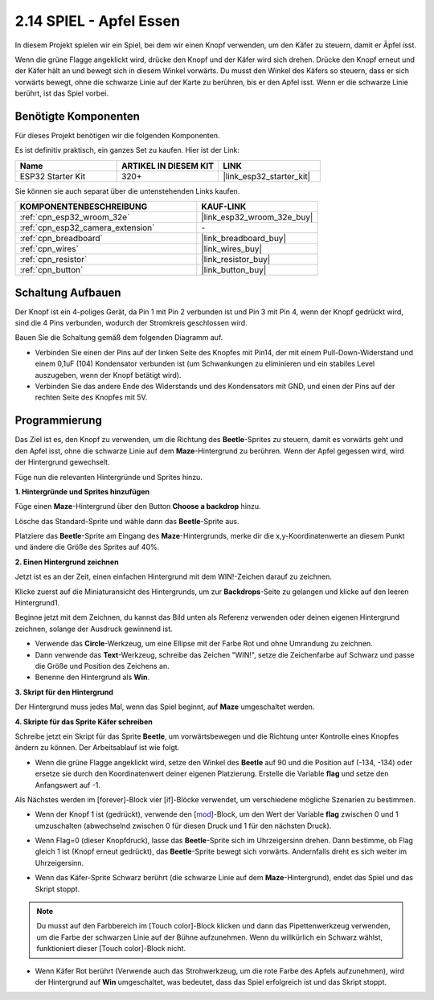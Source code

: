 .. _sh_eat_apple:

2.14 SPIEL - Apfel Essen
==============================

In diesem Projekt spielen wir ein Spiel, bei dem wir einen Knopf verwenden, um den Käfer zu steuern, damit er Äpfel isst.

Wenn die grüne Flagge angeklickt wird, drücke den Knopf und der Käfer wird sich drehen. Drücke den Knopf erneut und der Käfer hält an und bewegt sich in diesem Winkel vorwärts. Du musst den Winkel des Käfers so steuern, dass er sich vorwärts bewegt, ohne die schwarze Linie auf der Karte zu berühren, bis er den Apfel isst. Wenn er die schwarze Linie berührt, ist das Spiel vorbei.

.. image:: img/14_apple.png

Benötigte Komponenten
-----------------------

Für dieses Projekt benötigen wir die folgenden Komponenten.

Es ist definitiv praktisch, ein ganzes Set zu kaufen. Hier ist der Link:

.. list-table::
    :widths: 20 20 20
    :header-rows: 1

    *   - Name	
        - ARTIKEL IN DIESEM KIT
        - LINK
    *   - ESP32 Starter Kit
        - 320+
        - |link_esp32_starter_kit|

Sie können sie auch separat über die untenstehenden Links kaufen.

.. list-table::
    :widths: 30 20
    :header-rows: 1

    *   - KOMPONENTENBESCHREIBUNG
        - KAUF-LINK

    *   - :ref:`cpn_esp32_wroom_32e`
        - |link_esp32_wroom_32e_buy|
    *   - :ref:`cpn_esp32_camera_extension`
        - \-
    *   - :ref:`cpn_breadboard`
        - |link_breadboard_buy|
    *   - :ref:`cpn_wires`
        - |link_wires_buy|
    *   - :ref:`cpn_resistor`
        - |link_resistor_buy|
    *   - :ref:`cpn_button`
        - |link_button_buy|

Schaltung Aufbauen
-----------------------

Der Knopf ist ein 4-poliges Gerät, da Pin 1 mit Pin 2 verbunden ist und Pin 3 mit Pin 4, wenn der Knopf gedrückt wird, sind die 4 Pins verbunden, wodurch der Stromkreis geschlossen wird.

.. image:: img/5_buttonc.png

Bauen Sie die Schaltung gemäß dem folgenden Diagramm auf.

* Verbinden Sie einen der Pins auf der linken Seite des Knopfes mit Pin14, der mit einem Pull-Down-Widerstand und einem 0,1uF (104) Kondensator verbunden ist (um Schwankungen zu eliminieren und ein stabiles Level auszugeben, wenn der Knopf betätigt wird).
* Verbinden Sie das andere Ende des Widerstands und des Kondensators mit GND, und einen der Pins auf der rechten Seite des Knopfes mit 5V.

.. image:: img/circuit/6_doorbel_bb.png

Programmierung
------------------
Das Ziel ist es, den Knopf zu verwenden, um die Richtung des **Beetle**-Sprites zu steuern, damit es vorwärts geht und den Apfel isst, ohne die schwarze Linie auf dem **Maze**-Hintergrund zu berühren. Wenn der Apfel gegessen wird, wird der Hintergrund gewechselt.

Füge nun die relevanten Hintergründe und Sprites hinzu.

**1. Hintergründe und Sprites hinzufügen**

Füge einen **Maze**-Hintergrund über den Button **Choose a backdrop** hinzu.

.. image:: img/14_backdrop.png

Lösche das Standard-Sprite und wähle dann das **Beetle**-Sprite aus.

.. image:: img/14_sprite.png

Platziere das **Beetle**-Sprite am Eingang des **Maze**-Hintergrunds, merke dir die x,y-Koordinatenwerte an diesem Punkt und ändere die Größe des Sprites auf 40%.

.. image:: img/14_sprite1.png

**2. Einen Hintergrund zeichnen**

Jetzt ist es an der Zeit, einen einfachen Hintergrund mit dem WIN!-Zeichen darauf zu zeichnen.

Klicke zuerst auf die Miniaturansicht des Hintergrunds, um zur **Backdrops**-Seite zu gelangen und klicke auf den leeren Hintergrund1.

.. image:: img/14_paint_back.png
    :width: 800

Beginne jetzt mit dem Zeichnen, du kannst das Bild unten als Referenz verwenden oder deinen eigenen Hintergrund zeichnen, solange der Ausdruck gewinnend ist.

* Verwende das **Circle**-Werkzeug, um eine Ellipse mit der Farbe Rot und ohne Umrandung zu zeichnen.
* Dann verwende das **Text**-Werkzeug, schreibe das Zeichen \"WIN!\", setze die Zeichenfarbe auf Schwarz und passe die Größe und Position des Zeichens an.
* Benenne den Hintergrund als **Win**.

.. image:: img/14_win.png

**3. Skript für den Hintergrund**

Der Hintergrund muss jedes Mal, wenn das Spiel beginnt, auf **Maze** umgeschaltet werden.

.. image:: img/14_switchback.png

**4. Skripte für das Sprite Käfer schreiben**

Schreibe jetzt ein Skript für das Sprite **Beetle**, um vorwärtsbewegen und die Richtung unter Kontrolle eines Knopfes ändern zu können. Der Arbeitsablauf ist wie folgt.

* Wenn die grüne Flagge angeklickt wird, setze den Winkel des **Beetle** auf 90 und die Position auf (-134, -134) oder ersetze sie durch den Koordinatenwert deiner eigenen Platzierung. Erstelle die Variable **flag** und setze den Anfangswert auf -1.

.. image:: img/14_bee1.png

Als Nächstes werden im [forever]-Block vier [if]-Blöcke verwendet, um verschiedene mögliche Szenarien zu bestimmen.

* Wenn der Knopf 1 ist (gedrückt), verwende den [`mod <https://en.scratch-wiki.info/wiki/Boolean_Block>`_]-Block, um den Wert der Variable **flag** zwischen 0 und 1 umzuschalten (abwechselnd zwischen 0 für diesen Druck und 1 für den nächsten Druck).

.. image:: img/14_bee2.png

* Wenn Flag=0 (dieser Knopfdruck), lasse das **Beetle**-Sprite sich im Uhrzeigersinn drehen. Dann bestimme, ob Flag gleich 1 ist (Knopf erneut gedrückt), das **Beetle**-Sprite bewegt sich vorwärts. Andernfalls dreht es sich weiter im Uhrzeigersinn.

.. image:: img/14_bee3.png

* Wenn das Käfer-Sprite Schwarz berührt (die schwarze Linie auf dem **Maze**-Hintergrund), endet das Spiel und das Skript stoppt.

.. note::
    
    Du musst auf den Farbbereich im [Touch color]-Block klicken und dann das Pipettenwerkzeug verwenden, um die Farbe der schwarzen Linie auf der Bühne aufzunehmen. Wenn du willkürlich ein Schwarz wählst, funktioniert dieser [Touch color]-Block nicht.


.. image:: img/14_bee5.png

* Wenn Käfer Rot berührt (Verwende auch das Strohwerkzeug, um die rote Farbe des Apfels aufzunehmen), wird der Hintergrund auf **Win** umgeschaltet, was bedeutet, dass das Spiel erfolgreich ist und das Skript stoppt.


.. image:: img/14_bee4.png

